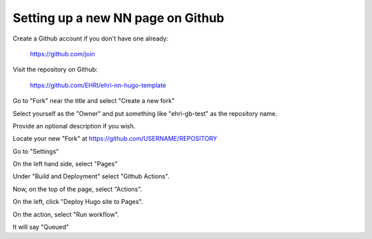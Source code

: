 Setting up a new NN page on Github
==================================

Create a Github account if you don't have one already:

    https://github.com/join
    
Visit the repository on Github:

    https://github.com/EHRI/ehri-nn-hugo-template
    
Go to "Fork" near the title and select "Create a new fork"

Select yourself as the "Owner" and put something like "ehri-gb-test" as the repository name.

Provide an optional description if you wish.

Locate your new "Fork" at https://github.com/USERNAME/REPOSITORY

Go to "Settings"

On the left hand side, select "Pages"

Under "Build and Deployment" select "Github Actions".

Now, on the top of the page, select "Actions".

On the left, click "Deploy Hugo site to Pages".

On the action, select "Run workflow".

It will say "Queued"
